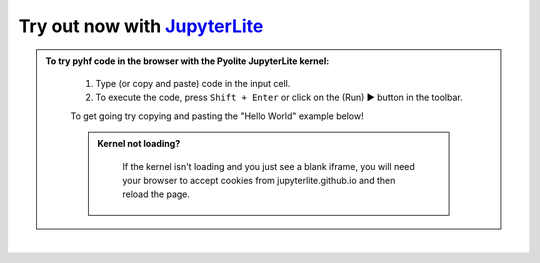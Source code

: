 Try out now with JupyterLite_
-----------------------------

.. admonition:: To try pyhf code in the browser with the Pyolite JupyterLite kernel:
    :class: dropdown

     #. Type (or copy and paste) code in the input cell.
     #. To execute the code, press ``Shift + Enter`` or click on the (Run) ▶ button in the toolbar.

     To get going try copying and pasting the "Hello World" example below!

     .. admonition:: Kernel not loading?
      :class: dropdown

       If the kernel isn't loading and you just see a blank iframe, you will need your
       browser to accept cookies from jupyterlite.github.io and then reload the page.

..
  Comment: iframe below generated by docs/generate_jupyterlite_iframe.py

.. raw:: html

   <iframe
      src="https://jupyterlite.github.io/demo/repl/index.html?kernel=python&toolbar=1&code=import%20piplite%0Aawait%20piplite.install%28%5B%22pyhf%3D%3D0.6.3%22%2C%20%22requests%22%5D%29%0A%25matplotlib%20inline%0Aimport%20pyhf"
      width="100%"
      height="500px"
   ></iframe>

..
  Comment: Add an extra blank line as a spacer

|

.. _JupyterLite: https://jupyterlite.readthedocs.io/

